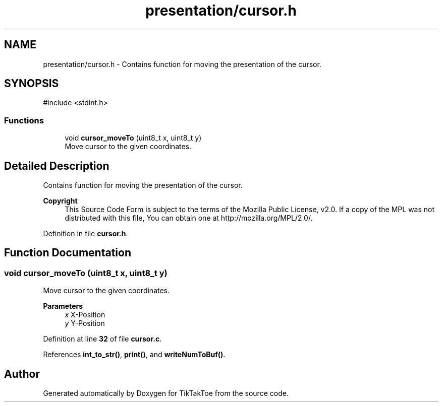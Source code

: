 .TH "presentation/cursor.h" 3 "Wed Mar 12 2025 14:12:43" "Version 1.0.0" "TikTakToe" \" -*- nroff -*-
.ad l
.nh
.SH NAME
presentation/cursor.h \- Contains function for moving the presentation of the cursor\&.  

.SH SYNOPSIS
.br
.PP
\fR#include <stdint\&.h>\fP
.br

.SS "Functions"

.in +1c
.ti -1c
.RI "void \fBcursor_moveTo\fP (uint8_t x, uint8_t y)"
.br
.RI "Move cursor to the given coordinates\&. "
.in -1c
.SH "Detailed Description"
.PP 
Contains function for moving the presentation of the cursor\&. 


.PP
\fBCopyright\fP
.RS 4
This Source Code Form is subject to the terms of the Mozilla Public License, v2\&.0\&. If a copy of the MPL was not distributed with this file, You can obtain one at http://mozilla.org/MPL/2.0/\&. 
.RE
.PP

.PP
Definition in file \fBcursor\&.h\fP\&.
.SH "Function Documentation"
.PP 
.SS "void cursor_moveTo (uint8_t x, uint8_t y)"

.PP
Move cursor to the given coordinates\&. 
.PP
\fBParameters\fP
.RS 4
\fIx\fP X-Position 
.br
\fIy\fP Y-Position 
.RE
.PP

.PP
Definition at line \fB32\fP of file \fBcursor\&.c\fP\&.
.PP
References \fBint_to_str()\fP, \fBprint()\fP, and \fBwriteNumToBuf()\fP\&.
.SH "Author"
.PP 
Generated automatically by Doxygen for TikTakToe from the source code\&.
